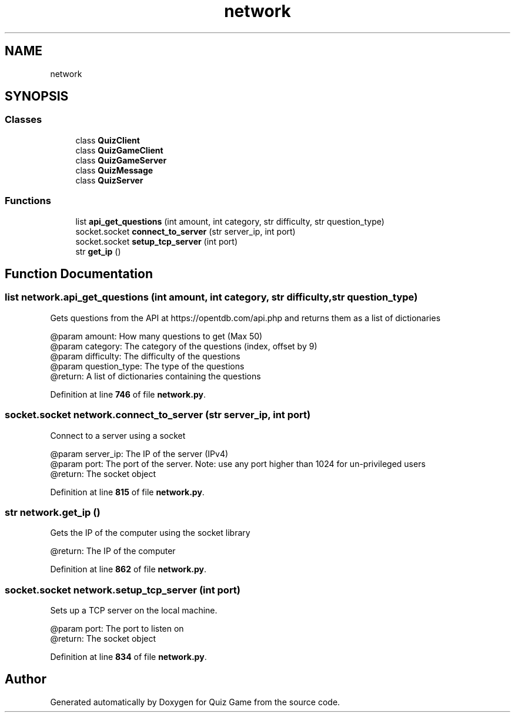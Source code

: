 .TH "network" 3 "Sat Mar 11 2023" "Version 0.54" "Quiz Game" \" -*- nroff -*-
.ad l
.nh
.SH NAME
network
.SH SYNOPSIS
.br
.PP
.SS "Classes"

.in +1c
.ti -1c
.RI "class \fBQuizClient\fP"
.br
.ti -1c
.RI "class \fBQuizGameClient\fP"
.br
.ti -1c
.RI "class \fBQuizGameServer\fP"
.br
.ti -1c
.RI "class \fBQuizMessage\fP"
.br
.ti -1c
.RI "class \fBQuizServer\fP"
.br
.in -1c
.SS "Functions"

.in +1c
.ti -1c
.RI "list \fBapi_get_questions\fP (int amount, int category, str difficulty, str question_type)"
.br
.ti -1c
.RI "socket\&.socket \fBconnect_to_server\fP (str server_ip, int port)"
.br
.ti -1c
.RI "socket\&.socket \fBsetup_tcp_server\fP (int port)"
.br
.ti -1c
.RI "str \fBget_ip\fP ()"
.br
.in -1c
.SH "Function Documentation"
.PP 
.SS " list network\&.api_get_questions (int amount, int category, str difficulty, str question_type)"

.PP
.nf
Gets questions from the API at https://opentdb\&.com/api\&.php and returns them as a list of dictionaries

@param amount: How many questions to get (Max 50)
@param category: The category of the questions (index, offset by 9)
@param difficulty: The difficulty of the questions
@param question_type: The type of the questions
@return: A list of dictionaries containing the questions

.fi
.PP
 
.PP
Definition at line \fB746\fP of file \fBnetwork\&.py\fP\&.
.SS " socket\&.socket network\&.connect_to_server (str server_ip, int port)"

.PP
.nf
Connect to a server using a socket

@param server_ip: The IP of the server (IPv4)
@param port: The port of the server\&. Note: use any port higher than 1024 for un-privileged users
@return: The socket object

.fi
.PP
 
.PP
Definition at line \fB815\fP of file \fBnetwork\&.py\fP\&.
.SS " str network\&.get_ip ()"

.PP
.nf
Gets the IP of the computer using the socket library

@return: The IP of the computer

.fi
.PP
 
.PP
Definition at line \fB862\fP of file \fBnetwork\&.py\fP\&.
.SS " socket\&.socket network\&.setup_tcp_server (int port)"

.PP
.nf
Sets up a TCP server on the local machine\&.

@param port: The port to listen on
@return: The socket object

.fi
.PP
 
.PP
Definition at line \fB834\fP of file \fBnetwork\&.py\fP\&.
.SH "Author"
.PP 
Generated automatically by Doxygen for Quiz Game from the source code\&.
